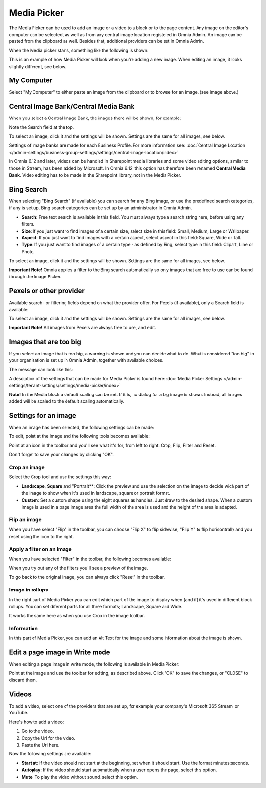 Media Picker
===================

The Media Picker can be used to add an image or a video to a block or to the page content. Any image on the editor's computer can be selected, as well as from any central image location registered in Omnia Admin. An image can be pasted from the clipboard as well. Besides that, additional providers can be set in Omnia Admin.

When the Media picker starts, something like the following is shown:

.. image:: media-picker-v6.png

This is an example of how Media Picker will look when you're adding a new image. When editing an image, it looks slightly different, see below.

My Computer
*************
Select "My Computer" to either paste an image from the clipboard or to browse for an image. (see image above.)

Central Image Bank/Central Media Bank
*****************************************
When you select a Central Image Bank, the images there will be shown, for example:

.. image:: media-picker-central-image-bank-v6.png

Note the Search field at the top.

To select an image, click it and the settings will be shown. Settings are the same for all images, see below.

Settings of image banks are made for each Business Profile. For more information see: :doc:`Central Image Location </admin-settings/business-group-settings/settings/central-image-location/index>`

In Omnia 6.12 and later, videos can be handled in Sharepoint media libraries and some video editing options, similar to those in Stream, has been added by Microsoft. In Omnia 6.12, this option has therefore been renamed **Central Media Bank**. Video editing has to be made in the Sharepoint library, not in the Media Picker.

Bing Search
***************
When selecting "Bing Search" (if available) you can search for any Bing image, or use the predefined search categories, if any is set up. Bing search categories can be set up by an administrator in Omnia Admin.

.. image:: media-picker-bing-search-v6.png

+ **Search**: Free text search is available in this field. You must always type a search string here, before using any filters.
+ **Size**: If you just want to find images of a certain size, select size in this field: Small, Medium, Large or Wallpaper.
+ **Aspect**: If you just want to find images with a certain aspect, select aspect in this field: Square, Wide or Tall.
+ **Type**: If you just want to find images of a certain type - as defined by Bing, select type in this field: Clipart, Line or Photo.

To select an image, click it and the settings will be shown. Settings are the same for all images, see below.

**Important Note!** Omnia applies a filter to the Bing search automatically so only images that are free to use can be found through the Image Picker.

Pexels or other provider
**************************
Available search- or filtering fields depend on what the provider offer. For Pexels (if available), only a Search field is available:

.. image:: media-picker-pexel-search-v6.png

To select an image, click it and the settings will be shown. Settings are the same for all images, see below.

**Important Note!** All images from Pexels are always free to use, and edit.

Images that are too big
************************
If you select an image that is too big, a warning is shown and you can decide what to do. What is considered "too big" in your organization is set up in Omnia Admin, together with available choices.

The message can look like this:

.. image:: media-picker-too-big-612.png

A desciption of the settings that can be made for Media Picker is found here: :doc:`Media Picker Settings </admin-settings/tenant-settings/settings/media-picker/index>`

**Note!** In the Media block a default scaling can be set. If it is, no dialog for a big image is shown. Instead, all images added will be scaled to the default scaling automatically.

Settings for an image
***********************
When an image has been selected, the following settings can be made:

.. image:: media-picker-image-settings-v6.png

To edit, point at the image and the following tools becomes available:

.. image:: media-picker-image-settings-v6-tollbar.png

Point at an icon in the toolbar and you'll see what it's for, from left to right: Crop, Flip, Filter and Reset.

Don't forget to save your changes by clicking "OK".

Crop an image
-------------------
Select the Crop tool and use the settings this way:

+ **Landscape**, **Square** and "Portrait**: Click the preview and use the selection on the image to decide wich part of the image to show when it's used in landscape, square or portrait format.
+ **Custom**: Set a custom shape using the eight squares as handles. Just draw to the desired shape. When a custom image is used in a page image area the full width of the area is used and the height of the area is adapted.

Flip an image
---------------
When you have select "Flip" in the toolbar, you can choose "Flip X" to flip sidewise, "Flip Y" to flip horisontrally and you reset using the icon to the right.

.. image:: media-picker-image-settings-v6-flip.png

Apply a filter on an image
---------------------------
When you have selected "Filter" in the toolbar, the following becomes available:

.. image:: media-picker-image-settings-v6-filter.png

When you try out any of the filters you'll see a preview of the image.

To go back to the original image, you can always click "Reset" in the toolbar.

Image in rollups
-------------------
In the right part of Media Picker you can edit which part of the image to display when (and if) it's used in different block rollups. You can set diferent parts for all three formats; Landscape, Square and Wide.

.. image:: media-picker-image-settings-v6-rollups-new.png

It works the same here as when you use Crop in the image toolbar.

Information
------------
In this part of Media Picker, you can add an Alt Text for the image and some information about the image is shown.

.. image:: media-picker-image-settings-v6-info.png

Edit a page image in Write mode
************************************
When editing a page image in write mode, the following is available in Media Picker:

.. image:: media-picker-image-settings-v6-edit-write.png

Point at the image and use the toolbar for editing, as described above. Click "OK" to save the changes, or "CLOSE" to discard them.

Videos
*******
To add a video, select one of the providers that are set up, for example your company's Microsoft 365 Stream, or YouTube.

.. image:: media-picker-video-v6.png

Here's how to add a video:

1. Go to the video.
2. Copy the Url for the video.
3. Paste the Url here.

Now the following settings are available:

.. image:: media-picker-video-settings-v6.png

+ **Start at**: If the video should not start at the beginning, set when it should start. Use the format minutes:seconds.
+ **Autoplay**: If the video should start automatically when a user opens the page, select this option.
+ **Mute**: To play the video without sound, select this option.

